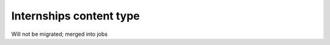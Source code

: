 ===============================
Internships content type
===============================

Will not be migrated; merged into jobs

